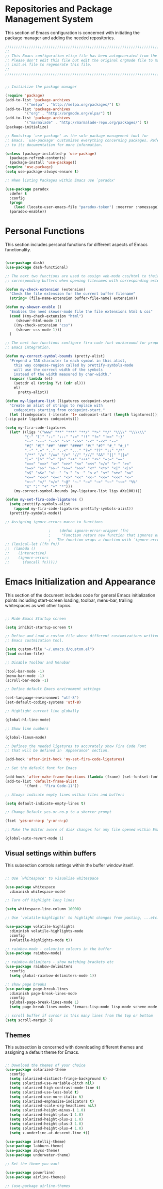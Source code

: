 * Repositories and Package Management System

  This section of Emacs configuration is concerned with initiating the package manager and adding the needed
  repositories.

#+begin_src emacs-lisp :tangle yes
  ;;;;;;;;;;;;;;;;;;;;;;;;;;;;;;;;;;;;;;;;;;;;;;;;;;;;;;;;;;;;;;;;;;;;;;;;;;;;;;;;;;;;;;;;;;;;;;;;;;;;;;;;;;;;;;;;;;;;;;;
  ;;                                                                                                                   ;;
  ;; This Emacs configuration elisp file has been autogenerated from the corresponding file written in Orgmode format. ;;
  ;; Please don't edit this file but edit the original orgmode file to make changes within this file and re-evaluate   ;;
  ;; init.el file to regenerate this file.                                                                             ;;
  ;;                                                                                                                   ;;
  ;;;;;;;;;;;;;;;;;;;;;;;;;;;;;;;;;;;;;;;;;;;;;;;;;;;;;;;;;;;;;;;;;;;;;;;;;;;;;;;;;;;;;;;;;;;;;;;;;;;;;;;;;;;;;;;;;;;;;;;


  ;; Initialize the package manager

  (require 'package)
  (add-to-list 'package-archives
	       '("melpa" . "http://melpa.org/packages/") t)
  (add-to-list 'package-archives
	       '("org" . "http://orgmode.org/elpa/") t)
  (add-to-list 'package-archives
	       '("marmalade" . "http://marmalade-repo.org/packages/") t)
  (package-initialize)

  ;; Bootstrap `use-package' as the sole package management tool for
  ;; Emacs. `use-package' customizes everything concerning packages. Refer
  ;; to its documentation for more information.

  (unless (package-installed-p 'use-package)
    (package-refresh-contents)
    (package-install 'use-package))
  (require 'use-package)
  (setq use-package-always-ensure t)

  ;; When listing Packages within Emacs use `paradox'

  (use-package paradox
    :defer t
    :config
    (progn
      (load (locate-user-emacs-file "paradox-token") :noerror :nomessage))
    (paradox-enable))

#+end_src

* Personal Functions

  This section includes personal functions for different aspects of Emacs
  functionality.

  #+begin_src emacs-lisp :tangle yes

    (use-package dash)
    (use-package dash-functional)

    ;; The next two functions are used to assign web-mode css/html to their
    ;; corresponding buffers when opening filenames with corresponding extensions

    (defun my-check-extension (extension)
      "Check the file extension for the current buffer filename"
      (string= (file-name-extension buffer-file-name) extension))

    (defun my-skewer-enable ()
      "Enables the need skewer-mode file the file extensions html & css"
      (cond ((my-check-extension "html")
	     (skewer-html-mode 1))
	    ((my-check-extension "css")
	     (skewer-css-mode 1)))
      )

    ;; The next two functions configure fira-code font workaround for proper
    ;; Emacs integration.

    (defun my-correct-symbol-bounds (pretty-alist)
      "Prepend a TAB character to each symbol in this alist,
	    this way compose-region called by prettify-symbols-mode
	    will use the correct width of the symbols
	    instead of the width measured by char-width."
      (mapcar (lambda (el)
		(setcdr el (string ?\t (cdr el)))
		el)
	      pretty-alist))

    (defun my-ligature-list (ligatures codepoint-start)
      "Create an alist of strings to replace with
	    codepoints starting from codepoint-start."
      (let ((codepoints (-iterate '1+ codepoint-start (length ligatures))))
	(-zip-pair ligatures codepoints)))

    (setq my-fira-code-ligatures
	  (let* ((ligs '("www" "**" "***" "**/" "*>" "*/" "\\\\" "\\\\\\"
			 "{-" "[]" "::" ":::" ":=" "!!" "!=" "!==" "-}"
			 "--" "---" "-->" "->" "->>" "-<" "-<<" "-~"
			 "#{" "#[" "##" "###" "####" "#(" "#?" "#_" "#_("
			 ".-" ".=" ".." "..<" "..." "?=" "??" ";;" "/*"
			 "/**" "/=" "/==" "/>" "//" "///" "&&" "||" "||="
			 "|=" "|>" "^=" "$>" "++" "+++" "+>" "=:=" "=="
			 "===" "==>" "=>" "=>>" "<=" "=<<" "=/=" ">-" ">="
			 ">=>" ">>" ">>-" ">>=" ">>>" "<*" "<*>" "<|" "<|>"
			 "<$" "<$>" "<!--" "<-" "<--" "<->" "<+" "<+>" "<="
			 "<==" "<=>" "<=<" "<>" "<<" "<<-" "<<=" "<<<" "<~"
			 "<~~" "</" "</>" "~@" "~-" "~=" "~>" "~~" "~~>" "%%"
			 "x" ":" "+" "+" "*")))
	    (my-correct-symbol-bounds (my-ligature-list ligs #Xe100))))

    (defun my-set-fira-code-ligatures ()
      (setq prettify-symbols-alist
	    (append my-fira-code-ligatures prettify-symbols-alist))
      (prettify-symbols-mode))

    ;; Assigning ignore-errors macro to functions

					    ;    (defun ignore-error-wrapper (fn)
					    ;     "Function return new function that ignores errors.
					    ;   The function wraps a function with `ignore-errors' macro"
    ;; (lexical-let ((fn fn))
    ;; 	(lambda ()
    ;; 	  (interactive)
    ;; 	  (ignore-errors
    ;; 	    (funcall fn)))))
  #+end_src

* Emacs Initialization and Appearance

  This section of the document includes code for general Emacs initialization
  points including start-screen loading, toolbar, menu-bar, trailing whitespaces
  as well other topics.

#+begin_src emacs-lisp :tangle yes

  ;; Hide Emacs Startup screen

  (setq inhibit-startup-screen t)

  ;; Define and Load a custom file where different customizations written by
  ;; Emacs custmization tool.

  (setq custom-file "~/.emacs.d/custom.el")
  (load custom-file)

  ;; Disable Toolbar and Menubar

  (tool-bar-mode -1)
  (menu-bar-mode -1)
  (scroll-bar-mode -1)

  ;; Define default Emacs environment settings

  (set-language-environment "utf-8")
  (set-default-coding-systems 'utf-8)

  ;; Highlight current line globally

  (global-hl-line-mode)

  ;; Show line numbers

  (global-linum-mode)

  ;; Defines the needed ligatures to accurately show Fira Code Font
  ;; that will be defined in `Appearance' section.

  (add-hook 'after-init-hook 'my-set-fira-code-ligatures)

  ;; Set the default font for Emacs

  (add-hook 'after-make-frame-functions (lambda (frame) (set-fontset-font t '(#Xe100 . #Xe16f) "Fira Code Symbol")))
  (add-to-list 'default-frame-alist
	       '(font . "Fira Code-11"))

  ;; Always indicate empty lines within files and buffers

  (setq default-indicate-empty-lines t)

  ;; Change Default yes-or-no-p to a shorter prompt

  (fset 'yes-or-no-p 'y-or-n-p)

  ;; Make the Editor aware of disk changes for any file opened within Emacs

  (global-auto-revert-mode 1)

#+end_src
** Visual settings within buffers

   This subsection controls settings within the buffer window itself.

#+begin_src emacs-lisp :tangle yes

  ;; Use `whitespace' to visualise whitespace

  (use-package whitespace
    :diminish whitespace-mode)

  ;; Turn off highlight long lines

  (setq whitespace-line-column 10000)

  ;; Use `volatile-highlights' to highlight changes from pasting, ...etc.

  (use-package volatile-highlights
    :diminish volatile-highlights-mode
    :config
    (volatile-highlights-mode t))

  ;; rainbow-mode - colourise colours in the buffer
  (use-package rainbow-mode)

  ;; rainbow-delimiters - show matching brackets etc
  (use-package rainbow-delimiters
    :config
    (setq global-rainbow-delimiters-mode 1))

  ;; show page breaks
  (use-package page-break-lines
    :diminish page-break-lines-mode
    :config
    (global-page-break-lines-mode 1)
    (setq page-break-lines-modes '(emacs-lisp-mode lisp-mode scheme-mode compilation-mode outline-mode help-mode org-mode ess-mode latex-mode)))

  ;; scroll buffer if cursor is this many lines from the top or bottom
  (setq scroll-margin 3)

#+end_src

** Themes

   This subsection is concerned with downloading different themes and
   assigning a default theme for Emacs.

#+begin_src emacs-lisp :tangle yes

  ;; Download the themes of your choice
  (use-package solarized-theme
    :config
    (setq solarized-distinct-fringe-background t)
    (setq solarized-use-variable-pitch nil)
    (setq solarized-high-contrast-mode-line t)
    (setq solarized-use-less-bold t)
    (setq solarized-use-more-italic t)
    (setq solarized-emphasize-indicators t)
    (setq solarized-scale-org-headlines nil)
    (setq solarized-height-minus-1 1.0)
    (setq solarized-height-plus-1 1.0)
    (setq solarized-height-plus-2 1.0)
    (setq solarized-height-plus-3 1.0)
    (setq solarized-height-plus-4 1.0)
    (setq x-underline-at-descent-line t))

  (use-package intellij-theme)
  (use-package labburn-theme)
  (use-package abyss-theme)
  (use-package underwater-theme)

  ;; Set the theme you want

  (use-package powerline)
  (use-package airline-themes)

  ;; (use-package airline-themes
  ;;   :init
  ;;   (progn
  ;;     (require 'airline-themes)
  ;;     (airline-themes-set-modeline)))

  ;;(use-package airline-themes
  ;;  :init
  ;;  (progn
  ;;    (require 'airline-themes)
  ;;    (load-theme 'airline-light)))

  (use-package immaterial-theme)
  ;;    :ensure t
  ;;    :config
  ;;  (load-theme 'immaterial t))

  (load-theme 'wombat)

#+end_src
** Modeline settings

   This subsection includes tweaks for modeline-related settings.

#+begin_src emacs-lisp :tangle yes

  ;; Use `diminish' to diminish minor modes from mode line to save space

  (use-package diminish
    :diminish abbrev-mode
    :diminish auto-fill-function)

  ;; Use `uniquify' to give meaningful names for buffers with the same name

  (require 'uniquify)
  (setq uniquify-buffer-name-style 'forward)
  (setq uniquify-separator "/")
  (setq uniquify-after-kill-buffer-p t)
  (setq uniquify-ignore-buffers-re "^\\*") ;; don't muck with special buffers

  ;; more useful frame title, that show either a file or a
  ;; buffer name (if the buffer isn't visiting a file)

  (setq frame-title-format
	'("" invocation-name " - "
	  (:eval (if (buffer-file-name)
		     (abbreviate-file-name (buffer-file-name))
		   "%b"))))

  ;; Smarter Modeline using smart-mode-line

  (use-package smart-mode-line
    :ensure t
    :config
    (setq sml/no-confirm-load-theme t)
    (setq sml/theme 'powerline)
    (sml/setup)
    )

#+end_src

* Extending Emacs Functionality

  This section of Emacs configuration is concerned with adding various tools which aim at increasing
  Emacs default functionality to new horizons.

** General extensions

   This subsection takes care of the general extensions features

   #+begin_src emacs-lisp :tangle yes

     ;; Always reveal the pairing symbol (brackets mainly +/- others)

     (show-paren-mode t)

     ;; Enable entering brackets, quotes, double-quotes and other symbols in pairs

     (electric-pair-mode t)

     ;; Use `all-the-icons' package and its daughter packages for showing icons for files within dired and File navigation pane (neotree or treemacs)

     (use-package all-the-icons)
     (use-package all-the-icons-dired)
     (use-package all-the-icons-gnus)
     (use-package all-the-icons-ivy)


   #+end_src

** Auto-completion

   This subsection is concerned with autocompletion tools configuration.

  #+begin_src emacs-lisp :tangle yes

    ;; Use `ivy' minibuffer completion tool for autocompletion within minibuffers

    (use-package ivy
      :config
      (setq ivy-use-virtual-buffers t)
      (setq ivy-count-format "(%d/%d) ")
      :init
      (ivy-mode 1))

    (use-package ivy-hydra)

    (use-package counsel)

    (use-package counsel-projectile)

    (use-package counsel-pydoc)


    ;; Use `company-mode' for in-buffer autocompletion. Company Mode has many backends.
    ;; These will be configured in here as well.

    (use-package company
      :ensure t
      :config
      (add-hook 'after-init-hook 'global-company-mode)
      (add-hook 'csharp-mode-hook #'company-mode)
      :bind
      ("M-C-<space>" . 'company-complete))

    (use-package company-anaconda)

    (use-package company-auctex)

    (use-package company-web
      :ensure t
      )


    ;; (use-package company-php
    ;;   :config
    ;;   (add-to-list 'company-backends 'company-php))

    (use-package company-tern)

    (use-package auto-complete)


  #+end_src

** Snippets system

   This subsection is concered with configuring the snippets system to used in Emacs

#+begin_src emacs-lisp :tangle yes

  (use-package yasnippet)
  ;;   :defer t
  ;;   :hook
  ;;   (prog-mode text-mode org-mode))

  (use-package yasnippet-snippets)
  ;;   :defer t)

#+end_src

** Spell-cheking and Syntax-checking

   This subsection of Emacs configuration is concered with spell checking.

#+begin_src emacs-lisp :tangle yes

  ;; Install & Enable `flycheck' as the default syntax checking tool for Emacs

  (use-package flycheck
    :config
    (add-hook 'prog-mode-hook 'flycheck-mode))

  ;; Configure `flyspell'

  (use-package flyspell
    :config
    (flyspell-mode t))

#+end_src

** Multiple cursor selection

#+begin_src emacs-lisp :tangle yes

  ;; Install and Configure `multiple-cursors'

  (use-package multiple-cursors)

#+end_src

** Version Control system

#+begin_src emacs-lisp :tangle yes

  ;; Install and Enable `magit' for managing Git version control system

  (use-package magit
    :defer t)

  (use-package magit-gh-pulls
    :defer t)

  (use-package magit-gitflow
    :defer t)

  (use-package magit-imerge
    :defer t)

  (use-package magithub
    :defer t)

#+end_src

** File manager Configuration

#+begin_src emacs-lisp :tangle yes

  ;; Use `neotree' as a sidebar-like file manager

  (use-package neotree
    :config
    (setq neo-theme (if (display-graphic-p) 'icons 'arrow))
    :bind
    ([f3] . neotree-toggle))

#+end_src

** Communication

   This subsection of Emacs configuration is concerned with settings related
   to communications and messaging

 #+begin_src emacs-lisp :tangle yes

   ;; Load the erc irc configuration file

   (load "~/.emacs.d/.ercrc.el")

   ;; Use `erc-colorize' erc extension package

   (use-package erc-colorize
     :defer t
     :config
     (erc-colorize-mode 1))

 #+end_src

** Buffer splitting navigation

   This subsection deals with assigning keybindings for faster moving between
splitted buffers

#+begin_src emacs-lisp :tangle yes

  ;; Use `windmove' to fastly switch to buffers

  (when (fboundp 'windmove-default-keybindings)
    (windmove-default-keybindings))
  ;; (global-set-key [s-left] (ignore-error-wrapper 'windmove-left))
  ;; (global-set-key [s-right] (ignore-error-wrapper 'windmove-right))
  ;; (global-set-key [s-up] (ignore-error-wrapper 'windmove-up))
  ;; (global-set-key [s-down] (ignore-error-wrapper 'windmove-down))

#+end_src

** Session management

#+begin_src emacs-lisp :tangle yes

  ;; Use `session' package to save various settings between sessions

  (use-package session
    :init
    (add-hook 'after-init-hook 'session-initialize))

#+end_src

** Recent Files management

   This subsection configures how frequently to save recent files

#+begin_src emacs-lisp :tangle yes

  ;; Configure `recentf' behaviour

  (use-package recentf
    :config
    (progn
      ;; save every 60 minutes
      (run-at-time nil (* 60 60) 'recentf-save-list)
      (setq recentf-max-saved-items 1000
	    recentf-auto-cleanup 'never
	recentf-exclude '("/ssh:"))
      (recentf-mode t)))

#+end_src

-----

* Programming Languages support

  This section is concerned with configuration of different programming languages as well
  as well other programming issues.

#+BEGIN_SRC emacs-lisp :tangle yes

  (add-hook 'prog-mode-hook 'my-set-fira-code-ligatures)

#+END_SRC

** Project management

#+begin_src emacs-lisp :tangle yes

  (use-package projectile)

#+end_src

** Workspace management

#+begin_src emacs-lisp :tangle yes

#+end_src

** Python language support

#+begin_src emacs-lisp :tangle yes

  (use-package elpy
    :config
    (when (require 'flycheck nil t)
      (setq elpy-modules (delq 'elpy-module-flymake elpy-modules))
      (add-hook 'elpy-mode-hook 'flycheck-mode))
    )
   (elpy-enable)

   (use-package py-autopep8
    :config
    (add-hook 'elpy-mode-hook 'py-autopep8-enable-on-save))

  (use-package ein
    :config
      (setq python-shell-interpreter "ipython"
	  python-shell-interpreter-arg "-i --simple-prompt"))

#+end_src

** HTML / CSS

   This section is concerned with configuring emacs for faster html and css
   editing.

#+begin_src emacs-lisp :tangle yes

  ;; Use `web-mode' for HTML/CSS editing and other web development features.

  (use-package web-mode
    :ensure t
    :init
    (setq web-mode-enable-current-element-highlight t
	  web-mode-enable-current-column-highlight t)
    :mode
    (("\\.phtml\\'" . web-mode)
     ("\\.tpl\\.php\\'" . web-mode)
     ("\\.[agj]sp\\'" . web-mode)
     ("\\.as[cp]x\\'" . web-mode)
     ("\\.erb\\'" . web-mode)
     ("\\.mustache\\'" . web-mode)
     ("\\.djhtml\\'" . web-mode)
     ("\\.html?\\'" . web-mode)
     ("\\.css\\'" . web-mode))
    :config
    (setq  web-mode-markup-indent-offset 2
	   web-mode-css-indent-offset 2
	   web-mode-code-indent-offset 2
	   web-mode-style-padding 1
	   web-mode-script-padding 1
	   web-mode-block-padding 0
	   web-mode-enable-auto-pairing t
	   web-mode-enable-css-colorization t
	   web-mode-enable-part-face t
	   web-mode-comment-keywords t
	   web-mode-enable-heredoc-fontification t)
    (set-face-attribute 'web-mode-css-at-rule-face nil :foreground "Pink3")
    )

  ;; Configure Emmet-mode and attach it to Web-mode.

  (use-package emmet-mode
    :ensure t
    :config
    (setq emmet-self-closing-tag-style "")
    :hook (web-mode))


  ;; Configure Skewer-mode

  (use-package skewer-mode
    :ensure t
    :init
    (add-hook 'web-mode-hook 'my-skewer-enable)
    :hook
    (web-mode))

  (use-package impatient-mode
    :ensure t
    :hook
    (web-mode))

  (use-package lorem-ipsum)

#+end_src

** Vanilla Javascript Support

   This subsection configures Emacs for extended Vanilla Javascript
support.

#+begin_src emacs-lisp :tangle yes

  ;; Install and configure `js2-mode', `ac-js2'

  (use-package js2-mode
    :mode
    ("\\.js\\'" . js2-mode))

  (use-package ac-js2
    :config
    (add-to-list 'company-backends 'ac-js2-company))

  (use-package tern
    :config
    (add-to-list 'company-backends 'company-tern)
    (add-hook 'js2-mode-hook (lambda () (tern-mode)(company-mode))))

#+end_src

** PHP Language Support

   This subsection configures Emacs for PHP language support. Further
configuration will be done later.

#+begin_src emacs-lisp :tangle yes

  (use-package php-mode)
  (use-package php-extras)
  (use-package php-eldoc)
  (use-package php-runtime)
  (use-package php-scratch)

#+end_src

** YAML Support

   This subsection adds support for yaml markup language

#+begin_src emacs-lisp :tangle yes

  (use-package yaml-mode
    :mode
    ("\\.yml\\'" . yaml-mode))

#+end_src

** Common Lisp Language Support

   This subsection adds support and features for Lisp language

#+begin_src emacs-lisp :tangle yes

  ;; (use-package slime)
  ;; (use-package slime-repl)
  ;; (use-package slime-company)

#+end_src

** Intellisense Support

   This subsection is concerned with intellisense support for Emacs

#+begin_src emacs-lisp :tangle yes

  (use-package omnisharp
    :config
    (add-hook 'csharp-mode-hook 'omnisharp-mode)
    )

#+end_src
